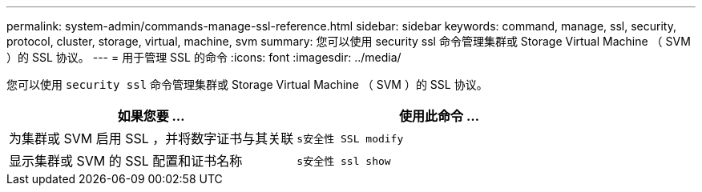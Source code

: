 ---
permalink: system-admin/commands-manage-ssl-reference.html 
sidebar: sidebar 
keywords: command, manage, ssl, security, protocol, cluster, storage, virtual, machine, svm 
summary: 您可以使用 security ssl 命令管理集群或 Storage Virtual Machine （ SVM ）的 SSL 协议。 
---
= 用于管理 SSL 的命令
:icons: font
:imagesdir: ../media/


[role="lead"]
您可以使用 `security ssl` 命令管理集群或 Storage Virtual Machine （ SVM ）的 SSL 协议。

|===
| 如果您要 ... | 使用此命令 ... 


 a| 
为集群或 SVM 启用 SSL ，并将数字证书与其关联
 a| 
`s安全性 SSL modify`



 a| 
显示集群或 SVM 的 SSL 配置和证书名称
 a| 
`s安全性 ssl show`

|===